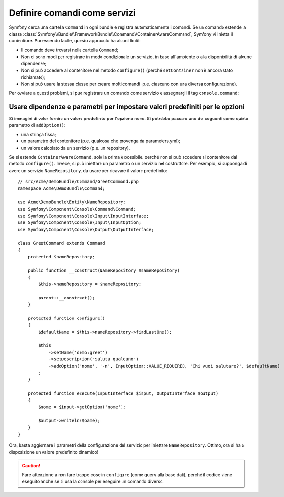 .. index::
    single: Console; Comandi come servizi

Definire comandi come servizi
=============================

.. versionadded:: 2.4
   Il supporto per registrare comandi nel contenitore di servizi è stato introdotto in
   Symfony 2.4.

Symfony cerca una cartella ``Command`` in ogni
bundle e registra automaticamente i comandi. Se un comando estende la classe
:class:`Symfony\\Bundle\\FrameworkBundle\\Command\\ContainerAwareCommand`,
Symfony vi inietta il contenitore.
Pur essendo facile, questo approccio ha alcuni limiti:

* Il comando deve trovarsi nella cartella ``Command``;
* Non ci sono modi per registrare in modo condizionale un servizio, in base all'ambiente
  o alla disponibilità di alcune dipendenze;
* Non si può accedere al contenitore nel metodo ``configure()`` (perché
  ``setContainer`` non è ancora stato richiamato);
* Non si può usare la stessa classe per creare molti comandi (p.e. ciascuno con
  una diversa configurazione).

Per ovviare a questi problemi, si può registrare un comando come servizio e assegnargli
il tag ``console.command``:

.. configuration-block::

    .. code-block:: yaml

        # app/config/config.yml
        services:
            acme_hello.command.mio_comando:
                class: Acme\HelloBundle\Command\MioComando
                tags:
                    -  { name: console.command }

    .. code-block:: xml

        <!-- app/config/config.xml -->
        <?xml version="1.0" encoding="UTF-8" ?>
        <container xmlns="http://symfony.com/schema/dic/services"
            xmlns:xsi="http://www.w3.org/2001/XMLSchema-instance"
            xsi:schemaLocation="http://symfony.com/schema/dic/services http://symfony.com/schema/dic/services/services-1.0.xsd">

            <services>
                <service id="acme_hello.command.mio_comando"
                    class="Acme\HelloBundle\Command\MioComando">
                    <tag name="console.command" />
                </service>
            </services>
        </container>

    .. code-block:: php

        // app/config/config.php
        $container
            ->register('acme_hello.command.mio_comando', 'Acme\HelloBundle\Command\MioComando')
            ->addTag('console.command')
        ;

Usare dipendenze e parametri per impostare valori predefiniti per le opzioni
----------------------------------------------------------------------------

Si immagini di voler fornire un valore predefinito per l'opzione ``nome``. Si potrebbe
passare uno dei seguenti come quinto parametro di ``addOption()``:

* una stringa fissa;
* un parametro del contenitore (p.e. qualcosa che provenga da parameters.yml);
* un valore calcolato da un servizio (p.e. un repository).

Se si estende ``ContainerAwareCommand``, solo la prima è possibile, perché non si può
accedere al contenitore dal metodo ``configure()``. Invece, si può iniettare
un parametro o un servizio nel costruttore. Per esempio, si supponga di
avere un servizio ``NameRepository``, da usare per ricavare il valore predefinito::

    // src/Acme/DemoBundle/Command/GreetCommand.php
    namespace Acme\DemoBundle\Command;

    use Acme\DemoBundle\Entity\NameRepository;
    use Symfony\Component\Console\Command\Command;
    use Symfony\Component\Console\Input\InputInterface;
    use Symfony\Component\Console\Input\InputOption;
    use Symfony\Component\Console\Output\OutputInterface;

    class GreetCommand extends Command
    {
        protected $nameRepository;

        public function __construct(NameRepository $nameRepository)
        {
            $this->nameRepository = $nameRepository;
            
            parent::__construct();
        }

        protected function configure()
        {
            $defaultName = $this->nameRepository->findLastOne();

            $this
                ->setName('demo:greet')
                ->setDescription('Saluta qualcuno')
                ->addOption('nome', '-n', InputOption::VALUE_REQUIRED, 'Chi vuoi salutare?', $defaultName)
            ;
        }

        protected function execute(InputInterface $input, OutputInterface $output)
        {
            $nome = $input->getOption('nome');

            $output->writeln($oame);
        }
    }

Ora, basta aggiornare i parametri della configurazione del servizio per
iniettare ``NameRepository``. Ottimo, ora si ha a disposizione un valore predefinito dinamico!

.. caution::

    Fare attenzione a non fare troppe cose in ``configure`` (come query alla base
    dati), perché il codice viene eseguito anche se si usa la console per
    eseguire un comando diverso.
